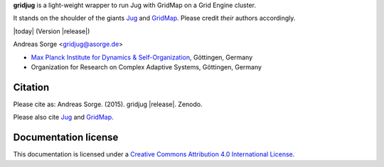 **gridjug** is a light-weight wrapper to run Jug with GridMap on a Grid Engine cluster.

It stands on the shoulder of the giants `Jug`_ and `GridMap`_.
Please credit *their* authors accordingly.

|today| (Version |release|)

Andreas Sorge <gridjug@asorge.de>

- `Max Planck Institute for Dynamics & Self-Organization <http://www.ds.mpg.de/en>`_, Göttingen, Germany
- Organization for Research on Complex Adaptive Systems, Göttingen, Germany

Citation
--------

Please cite as: Andreas Sorge. (2015). gridjug |release|. Zenodo. |DOI|

Please also cite `Jug`_ and `GridMap`_.

Documentation license
---------------------

|CC| This documentation is licensed under a `Creative Commons Attribution 4.0 International License`_.

.. _Creative Commons Attribution 4.0 International License: http://creativecommons.org/licenses/by/4.0/


.. _Jug: http://luispedro.org/software/jug/
.. _GridMap: http://github.com/pygridtools/gridmap

.. |DOI| image:: https://zenodo.org/badge/6089/andsor/gridjug.svg
         :target: https://zenodo.org/badge/latestdoi/6089/andsor/gridjug

.. |CC| image:: _static/cc-by.*
